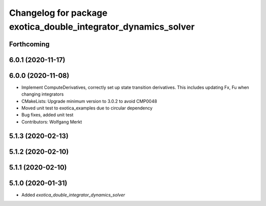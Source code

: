 ^^^^^^^^^^^^^^^^^^^^^^^^^^^^^^^^^^^^^^^^^^^^^^^^^^^^^^^^^^^^^^^
Changelog for package exotica_double_integrator_dynamics_solver
^^^^^^^^^^^^^^^^^^^^^^^^^^^^^^^^^^^^^^^^^^^^^^^^^^^^^^^^^^^^^^^

Forthcoming
-----------

6.0.1 (2020-11-17)
------------------

6.0.0 (2020-11-08)
------------------
* Implement ComputeDerivatives, correctly set up state transition derivatives. This includes updating Fx, Fu when changing integrators
* CMakeLists: Upgrade minimum version to 3.0.2 to avoid CMP0048
* Moved unit test to exotica_examples due to circular dependency
* Bug fixes, added unit test
* Contributors: Wolfgang Merkt

5.1.3 (2020-02-13)
------------------

5.1.2 (2020-02-10)
------------------

5.1.1 (2020-02-10)
------------------

5.1.0 (2020-01-31)
------------------
* Added `exotica_double_integrator_dynamics_solver`
